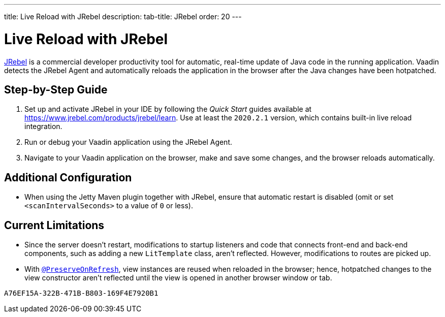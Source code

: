 ---
title: Live Reload with JRebel
description: 
tab-title: JRebel
order: 20
---

= Live Reload with JRebel

https://www.jrebel.com/products/jrebel[JRebel] is a commercial developer productivity tool for automatic, real-time update of Java code in the running application.
Vaadin detects the JRebel Agent and automatically reloads the application in the browser after the Java changes have been hotpatched.

== Step-by-Step Guide

. Set up and activate JRebel in your IDE by following the _Quick Start_ guides available at https://www.jrebel.com/products/jrebel/learn.
Use at least the `2020.2.1` version, which contains built-in live reload integration.
. Run or debug your Vaadin application using the JRebel Agent.
. Navigate to your Vaadin application on the browser, make and save some changes, and the browser reloads automatically.

== Additional Configuration

* When using the Jetty Maven plugin together with JRebel, ensure that automatic restart is disabled (omit or set `<scanIntervalSeconds>` to a value of `0` or less).

== Current Limitations

* Since the server doesn't restart, modifications to startup listeners and code that connects front-end and back-end components, such as adding a new [classname]`LitTemplate` class, aren't reflected.
However, modifications to routes are picked up.
* With <<{articles}/advanced/preserving-state-on-refresh#,`@PreserveOnRefresh`>>, view instances are reused when reloaded in the browser; hence, hotpatched changes to the view constructor aren't reflected until the view is opened in another browser window or tab.


[discussion-id]`A76EF15A-322B-471B-B803-169F4E7920B1`
